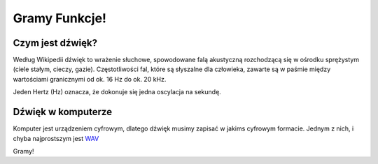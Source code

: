 Gramy Funkcje!
++++++++++++++



Czym jest dźwięk?
=================


Według Wikipedii dźwięk to wrażenie słuchowe, spowodowane falą
akustyczną rozchodzącą się w ośrodku sprężystym (ciele stałym, cieczy,
gazie). Częstotliwości fal, które są słyszalne dla człowieka, zawarte
są w paśmie między wartościami granicznymi od ok. 16 Hz do ok. 20 kHz.

Jeden Hertz (Hz) oznacza, że dokonuje się jedna oscylacja na sekundę. 


Dźwięk w komputerze
===================

Komputer jest urządzeniem cyfrowym, dlatego dźwięk musimy zapisać w
jakims cyfrowym formacie. Jednym z nich, i chyba najprostszym jest
`WAV <http://pl.wikipedia.org/wiki/WAV>`_




.. sagecellserver::

    from  scipy.io.wavfile import write
    import numpy as np 
    def player(data): 
        import tempfile
        wav = tempfile.mktemp(suffix='.wav',dir='.')
        write(wav,int(44100), np.int16(data/np.max(np.abs(data)) * 32767))
        html('<audio src="cell://%s" controls="controls"></audio>'%wav)



Gramy!

.. sagecellserver::

    time_points = np.linspace(0, 1/2, 1/2*44100)
    data = 0.5*np.sin(2*np.pi*(196)*time_points)
    player(data)
    line(zip(time_points[:],data[:]),figsize=(20,2))


.. sagecellserver::

    time_points = np.linspace(0, 1/2, 1/2*44100)
    data = 0.5*np.sign(np.sin(2*np.pi*(196)*time_points))
    player(data)
    line(zip(time_points[:],data[:]),figsize=(20,2))
   

.. sagecellserver::

    time_points =np.linspace(0, 1, 1*44100)
    data = 0.3*np.sin(2*np.pi*(196)*time_points) +\
     0.3*np.sin(2*np.pi*(196+5)*time_points)
    player(data)
    line(zip(time_points[:],data[:]),figsize=(10,2),thickness=0.15)

.. sagecellserver::
   x = data
   Fx = np.fft.fft(x)

   line(zip(np.fft.fftshift(np.fft.fftfreq(x.size,d=1.0/44100)), np.abs( np.fft.fftshift(Fx))), xmin=-3250,xmax=3250,figsize=(12,3),thickness=0.05 )






